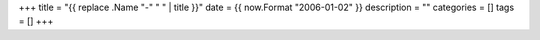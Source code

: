+++
title = "{{ replace .Name "-" " " | title }}"
date = {{ now.Format "2006-01-02" }}
description = ""
categories = []
tags = []
+++

